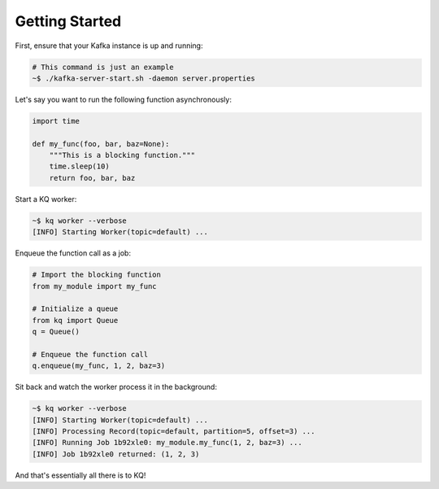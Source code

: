 Getting Started
---------------

First, ensure that your Kafka instance is up and running:

.. code-block:: bash

    # This command is just an example
    ~$ ./kafka-server-start.sh -daemon server.properties


Let's say you want to run the following function asynchronously:

.. code-block:: python

    import time

    def my_func(foo, bar, baz=None):
        """This is a blocking function."""
        time.sleep(10)
        return foo, bar, baz


Start a KQ worker:

.. code-block:: bash

    ~$ kq worker --verbose
    [INFO] Starting Worker(topic=default) ...


Enqueue the function call as a job:

.. code-block:: python

    # Import the blocking function
    from my_module import my_func

    # Initialize a queue
    from kq import Queue
    q = Queue()

    # Enqueue the function call
    q.enqueue(my_func, 1, 2, baz=3)


Sit back and watch the worker process it in the background:

.. code-block:: bash

    ~$ kq worker --verbose
    [INFO] Starting Worker(topic=default) ...
    [INFO] Processing Record(topic=default, partition=5, offset=3) ...
    [INFO] Running Job 1b92xle0: my_module.my_func(1, 2, baz=3) ...
    [INFO] Job 1b92xle0 returned: (1, 2, 3)


And that's essentially all there is to KQ!